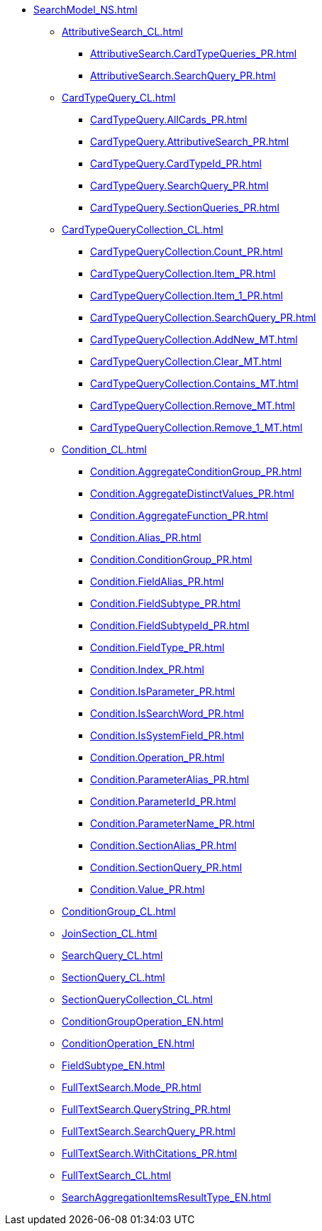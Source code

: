 ***** xref:SearchModel_NS.adoc[]
****** xref:AttributiveSearch_CL.adoc[]
******* xref:AttributiveSearch.CardTypeQueries_PR.adoc[]
******* xref:AttributiveSearch.SearchQuery_PR.adoc[]
****** xref:CardTypeQuery_CL.adoc[]
******* xref:CardTypeQuery.AllCards_PR.adoc[]
******* xref:CardTypeQuery.AttributiveSearch_PR.adoc[]
******* xref:CardTypeQuery.CardTypeId_PR.adoc[]
******* xref:CardTypeQuery.SearchQuery_PR.adoc[]
******* xref:CardTypeQuery.SectionQueries_PR.adoc[]
****** xref:CardTypeQueryCollection_CL.adoc[]
******* xref:CardTypeQueryCollection.Count_PR.adoc[]
******* xref:CardTypeQueryCollection.Item_PR.adoc[]
******* xref:CardTypeQueryCollection.Item_1_PR.adoc[]
******* xref:CardTypeQueryCollection.SearchQuery_PR.adoc[]
******* xref:CardTypeQueryCollection.AddNew_MT.adoc[]
******* xref:CardTypeQueryCollection.Clear_MT.adoc[]
******* xref:CardTypeQueryCollection.Contains_MT.adoc[]
******* xref:CardTypeQueryCollection.Remove_MT.adoc[]
******* xref:CardTypeQueryCollection.Remove_1_MT.adoc[]
****** xref:Condition_CL.adoc[]
******* xref:Condition.AggregateConditionGroup_PR.adoc[]
******* xref:Condition.AggregateDistinctValues_PR.adoc[]
******* xref:Condition.AggregateFunction_PR.adoc[]
******* xref:Condition.Alias_PR.adoc[]
******* xref:Condition.ConditionGroup_PR.adoc[]
******* xref:Condition.FieldAlias_PR.adoc[]
******* xref:Condition.FieldSubtype_PR.adoc[]
******* xref:Condition.FieldSubtypeId_PR.adoc[]
******* xref:Condition.FieldType_PR.adoc[]
******* xref:Condition.Index_PR.adoc[]
******* xref:Condition.IsParameter_PR.adoc[]
******* xref:Condition.IsSearchWord_PR.adoc[]
******* xref:Condition.IsSystemField_PR.adoc[]
******* xref:Condition.Operation_PR.adoc[]
******* xref:Condition.ParameterAlias_PR.adoc[]
******* xref:Condition.ParameterId_PR.adoc[]
******* xref:Condition.ParameterName_PR.adoc[]
******* xref:Condition.SectionAlias_PR.adoc[]
******* xref:Condition.SectionQuery_PR.adoc[]
******* xref:Condition.Value_PR.adoc[]
****** xref:ConditionGroup_CL.adoc[]
****** xref:JoinSection_CL.adoc[]
****** xref:SearchQuery_CL.adoc[]
****** xref:SectionQuery_CL.adoc[]
****** xref:SectionQueryCollection_CL.adoc[]
****** xref:ConditionGroupOperation_EN.adoc[]
****** xref:ConditionOperation_EN.adoc[]
****** xref:FieldSubtype_EN.adoc[]
****** xref:FullTextSearch.Mode_PR.adoc[]
****** xref:FullTextSearch.QueryString_PR.adoc[]
****** xref:FullTextSearch.SearchQuery_PR.adoc[]
****** xref:FullTextSearch.WithCitations_PR.adoc[]
****** xref:FullTextSearch_CL.adoc[]
****** xref:SearchAggregationItemsResultType_EN.adoc[]